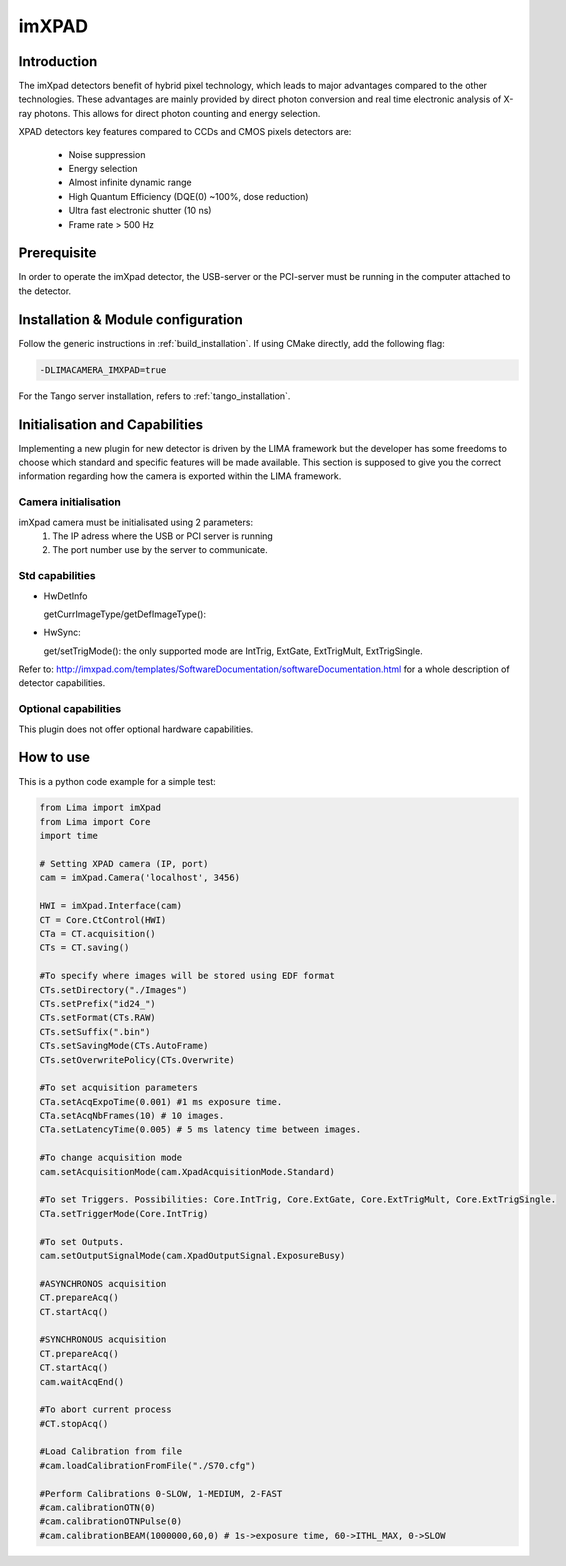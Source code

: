 .. _camera-imxpad:

imXPAD
------

.. image:: imxpad.jpg
   :scale: 10 %

Introduction
````````````

The imXpad detectors benefit of hybrid pixel technology, which leads to major advantages compared to the other technologies. These advantages are mainly provided by direct photon conversion and real time electronic analysis of X-ray photons. This allows for direct photon counting and energy selection.

XPAD detectors key features compared to CCDs and CMOS pixels detectors are:

  - Noise suppression
  - Energy selection
  - Almost infinite dynamic range
  - High Quantum Efficiency (DQE(0) ~100%, dose reduction)
  - Ultra fast electronic shutter (10 ns)
  - Frame rate > 500 Hz

Prerequisite
````````````
In order to operate the imXpad detector, the USB-server or the PCI-server must be running in the computer attached to the detector.

Installation & Module configuration
```````````````````````````````````

Follow the generic instructions in :ref:`build_installation`. If using CMake directly, add the following flag:

.. code-block:: sh

 -DLIMACAMERA_IMXPAD=true

For the Tango server installation, refers to :ref:`tango_installation`.

Initialisation and Capabilities
```````````````````````````````

Implementing a new plugin for new detector is driven by the LIMA framework but the developer has some freedoms to choose which standard and specific features will be made available. This section is supposed to give you the correct information regarding how the camera is exported within the LIMA framework.

Camera initialisation
......................


imXpad camera must be initialisated using 2 parameters:
	1) The IP adress where the USB or PCI server is running
	2) The port number use by the server to communicate.

Std capabilities
................

* HwDetInfo

  getCurrImageType/getDefImageType():

* HwSync:

  get/setTrigMode(): the only supported mode are IntTrig, ExtGate, ExtTrigMult, ExtTrigSingle.

Refer to: http://imxpad.com/templates/SoftwareDocumentation/softwareDocumentation.html for a whole description of detector capabilities.

Optional capabilities
.....................

This plugin does not offer optional hardware capabilities.

How to use
``````````

This is a python code example for a simple test:

.. code-block:: python

  from Lima import imXpad
  from Lima import Core
  import time

  # Setting XPAD camera (IP, port)
  cam = imXpad.Camera('localhost', 3456)

  HWI = imXpad.Interface(cam)
  CT = Core.CtControl(HWI)
  CTa = CT.acquisition()
  CTs = CT.saving()

  #To specify where images will be stored using EDF format
  CTs.setDirectory("./Images")
  CTs.setPrefix("id24_")
  CTs.setFormat(CTs.RAW)
  CTs.setSuffix(".bin")
  CTs.setSavingMode(CTs.AutoFrame)
  CTs.setOverwritePolicy(CTs.Overwrite)

  #To set acquisition parameters
  CTa.setAcqExpoTime(0.001) #1 ms exposure time.
  CTa.setAcqNbFrames(10) # 10 images.
  CTa.setLatencyTime(0.005) # 5 ms latency time between images.

  #To change acquisition mode
  cam.setAcquisitionMode(cam.XpadAcquisitionMode.Standard)

  #To set Triggers. Possibilities: Core.IntTrig, Core.ExtGate, Core.ExtTrigMult, Core.ExtTrigSingle.
  CTa.setTriggerMode(Core.IntTrig)

  #To set Outputs.
  cam.setOutputSignalMode(cam.XpadOutputSignal.ExposureBusy)

  #ASYNCHRONOS acquisition
  CT.prepareAcq()
  CT.startAcq()

  #SYNCHRONOUS acquisition
  CT.prepareAcq()
  CT.startAcq()
  cam.waitAcqEnd()

  #To abort current process
  #CT.stopAcq()

  #Load Calibration from file
  #cam.loadCalibrationFromFile("./S70.cfg")

  #Perform Calibrations 0-SLOW, 1-MEDIUM, 2-FAST
  #cam.calibrationOTN(0)
  #cam.calibrationOTNPulse(0)
  #cam.calibrationBEAM(1000000,60,0) # 1s->exposure time, 60->ITHL_MAX, 0->SLOW
